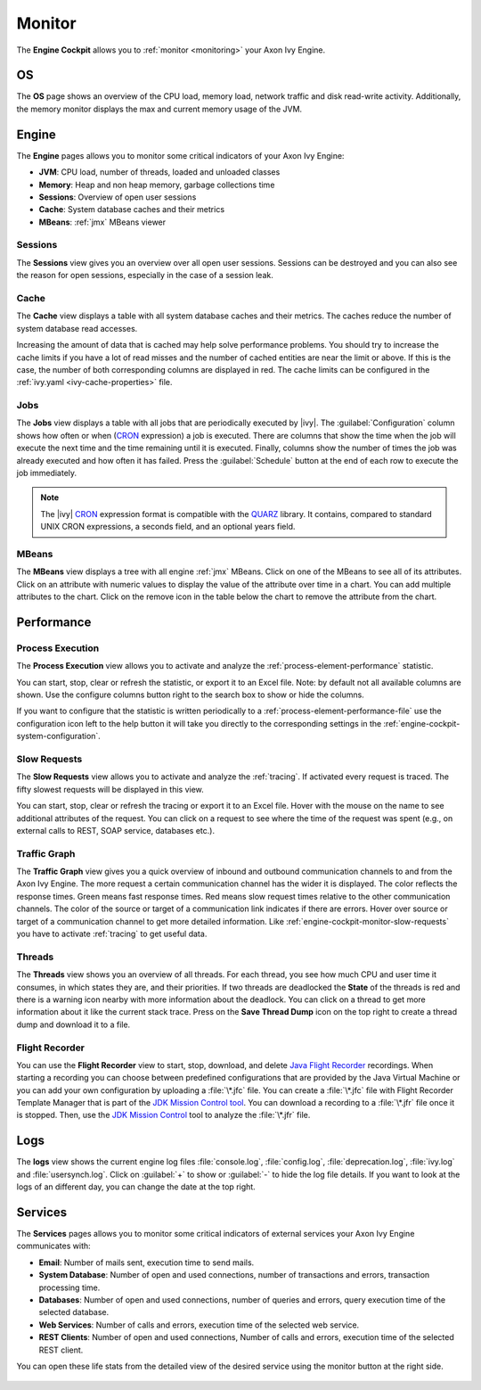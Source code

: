 .. _engine-cockpit-monitor:

Monitor
-------

The **Engine Cockpit** allows you to :ref:`monitor <monitoring>` your Axon Ivy Engine.

OS
^^

The **OS** page shows an overview of the CPU load, memory load, network traffic
and disk read-write activity. Additionally, the memory monitor displays the max
and current memory usage of the JVM.

.. figure:: /_images/engine-cockpit/engine-cockpit-monitor-os.png


Engine
^^^^^^

The **Engine** pages allows you to monitor some critical indicators of your Axon Ivy Engine:

- **JVM**: CPU load, number of threads, loaded and unloaded classes
- **Memory**: Heap and non heap memory, garbage collections time
- **Sessions**: Overview of open user sessions
- **Cache**: System database caches and their metrics
- **MBeans**: :ref:`jmx` MBeans viewer

.. figure:: /_images/engine-cockpit/engine-cockpit-monitor-jvm.png

Sessions
""""""""

The **Sessions** view gives you an overview over all open user sessions.
Sessions can be destroyed and you can also see the reason for open sessions,
especially in the case of a session leak.

.. figure:: /_images/engine-cockpit/engine-cockpit-monitor-sessions.png

Cache
"""""

The **Cache** view displays a table with all system database caches and their metrics.
The caches reduce the number of system database read accesses.
 
Increasing the amount of data that is cached may help solve performance problems. 
You should try to increase the cache limits if you have a lot of read misses and the number 
of cached entities are near the limit or above. 
If this is the case, the number of both corresponding columns are displayed in red. The cache limits
can be configured in the :ref:`ivy.yaml <ivy-cache-properties>` file.     

.. figure:: /_images/engine-cockpit/engine-cockpit-monitor-cache.png

.. _engine-cockpit-monitor-jobs:

Jobs
""""

The **Jobs** view displays a table with all jobs that are periodically executed by |ivy|.
The :guilabel:`Configuration` column shows how often or when (`CRON <https://en.wikipedia.org/wiki/Cron>`_ expression) a job is executed. 
There are columns that show the time when the job will execute the next time and the time remaining until it is executed. 
Finally, columns show the number of times the job was already executed and how often it has failed.
Press the :guilabel:`Schedule` button at the end of each row to execute the job immediately. 

.. note::

  The |ivy| `CRON <https://en.wikipedia.org/wiki/Cron>`_ expression format is compatible with the `QUARZ <http://www.quartz-scheduler.org/>`_ library. 
  It contains, compared to standard UNIX CRON expressions, a seconds field, and an optional years field.   

.. figure:: /_images/engine-cockpit/engine-cockpit-monitor-jobs.png

.. _engine-cockpit-monitor-mbeans:

MBeans
""""""

The **MBeans** view displays a tree with all engine :ref:`jmx` MBeans. Click on
one of the MBeans to see all of its attributes. Click on an attribute with
numeric values to display the value of the attribute over time in a chart. You
can add multiple attributes to the chart. Click on the remove icon in the table
below the chart to remove the attribute from the chart.

.. figure:: /_images/engine-cockpit/engine-cockpit-monitor-mbeans.png


.. _engine-cockpit-monitor-performance:

Performance
^^^^^^^^^^^

Process Execution
"""""""""""""""""

The **Process Execution** view allows you to activate and analyze the :ref:`process-element-performance` statistic. 

You can start, stop, clear or refresh the statistic, or export it to an Excel file. Note: by default not all
available columns are shown. Use the configure columns button right to the search box to show or hide the columns. 

If you want to configure that the statistic is written periodically to a :ref:`process-element-performance-file`
use the configuration icon left to the help button it will take you directly to the corresponding settings 
in the :ref:`engine-cockpit-system-configuration`.  

.. figure:: /_images/engine-cockpit/engine-cockpit-monitor-process-execution.png


.. _engine-cockpit-monitor-slow-requests:

Slow Requests
"""""""""""""

The **Slow Requests** view allows you to activate and analyze the :ref:`tracing`. If activated every 
request is traced. The fifty slowest requests will be displayed in this view.

You can start, stop, clear or refresh the tracing or export it to an Excel file. 
Hover with the mouse on the name to see additional attributes of the request. 
You can click on a request to see where the time of the request was spent 
(e.g., on external calls to REST, SOAP service, databases etc.).   

.. figure:: /_images/engine-cockpit/engine-cockpit-monitor-slow-requests.png

.. _engine-cockpit-monitor-traffic-graph:

Traffic Graph
"""""""""""""

The **Traffic Graph** view gives you a quick overview of inbound  and outbound 
communication channels to and from the Axon Ivy Engine. The more request a certain 
communication channel has the wider it is displayed. The color reflects the response times. 
Green means fast response times. Red means slow request times relative to the other communication channels. 
The color of the source or target of a communication link indicates if there are errors. 
Hover over source or target of a communication channel to get more detailed information.
Like :ref:`engine-cockpit-monitor-slow-requests` you have to activate :ref:`tracing` to get useful data.
 
.. figure:: /_images/engine-cockpit/engine-cockpit-monitor-traffic-graph.png

Threads
"""""""

The **Threads** view shows you an overview of all threads. For each thread, you see how much CPU and user time it consumes, 
in which states they are, and their priorities. 
If two threads are deadlocked the **State** of the threads is red and there is a warning icon nearby with more information about the deadlock.
You can click on a thread to get more information about it like the current stack trace.
Press on the **Save Thread Dump** icon on the top right to create a thread dump and download it to a file.

.. figure:: /_images/engine-cockpit/engine-cockpit-monitor-threads.png

Flight Recorder
"""""""""""""""

You can use the **Flight Recorder** view to start, stop, download, and delete `Java Flight Recorder <https://docs.oracle.com/en/java/java-components/jdk-mission-control/>`_ recordings. 
When starting a recording you can choose between predefined configurations that are provided by the Java Virtual Machine or you can add your own
configuration by uploading a :file:`\*.jfc` file. You can create a :file:`\*.jfc` file with Flight Recorder Template Manager that is part of the `JDK Mission Control tool <https://docs.oracle.com/en/java/java-components/jdk-mission-control/>`_.
You can download a recording to a :file:`\*.jfr` file once it is stopped. Then, use the `JDK Mission Control <https://docs.oracle.com/en/java/java-components/jdk-mission-control/>`_ tool to analyze the :file:`\*.jfr` file.

.. figure:: /_images/engine-cockpit/engine-cockpit-monitor-jfr.png     

Logs
^^^^

The **logs** view shows the current engine log files :file:`console.log`,
:file:`config.log`, :file:`deprecation.log`, :file:`ivy.log` and :file:`usersynch.log`.
Click on :guilabel:`+` to show or :guilabel:`-` to hide the log file details. If you
want to look at the logs of an different day, you can change the date at the top right.

.. figure:: /_images/engine-cockpit/engine-cockpit-monitor-logs.png

.. _engine-cockpit-monitor-services:

Services
^^^^^^^^

The **Services** pages allows you to monitor some critical indicators of external services your Axon Ivy Engine communicates with:

- **Email**: Number of mails sent, execution time to send mails. 
- **System Database**: Number of open and used connections, number of transactions and errors, transaction processing time.
- **Databases**: Number of open and used connections, number of queries and errors, query execution time of the selected database.
- **Web Services**: Number of calls and errors, execution time of the selected web service.
- **REST Clients**: Number of open and used connections, Number of calls and errors, execution time of the selected REST client.

You can open these life stats from the detailed view of the desired service using the monitor button at the right side.

.. figure:: /_images/engine-cockpit/engine-cockpit-monitor-databases.png

